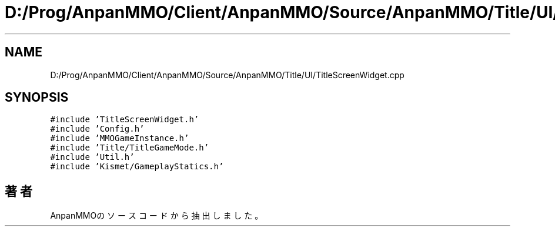 .TH "D:/Prog/AnpanMMO/Client/AnpanMMO/Source/AnpanMMO/Title/UI/TitleScreenWidget.cpp" 3 "2018年12月20日(木)" "AnpanMMO" \" -*- nroff -*-
.ad l
.nh
.SH NAME
D:/Prog/AnpanMMO/Client/AnpanMMO/Source/AnpanMMO/Title/UI/TitleScreenWidget.cpp
.SH SYNOPSIS
.br
.PP
\fC#include 'TitleScreenWidget\&.h'\fP
.br
\fC#include 'Config\&.h'\fP
.br
\fC#include 'MMOGameInstance\&.h'\fP
.br
\fC#include 'Title/TitleGameMode\&.h'\fP
.br
\fC#include 'Util\&.h'\fP
.br
\fC#include 'Kismet/GameplayStatics\&.h'\fP
.br

.SH "著者"
.PP 
 AnpanMMOのソースコードから抽出しました。
